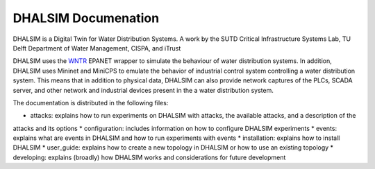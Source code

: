 DHALSIM  Documenation
=======================

DHALSIM is a Digital Twin for Water Distribution Systems. A work by the SUTD Critical Infrastructure Systems Lab, TU
Delft Department of Water Management, CISPA, and iTrust

DHALSIM uses the `WNTR <https://wntr.readthedocs.io/en/latest/index.html>`_ EPANET wrapper to simulate the behaviour of
water distribution systems. In addition, DHALSIM uses Mininet and MiniCPS to emulate the behavior of industrial control
system controlling a water distribution system. This means that in addition to physical data, DHALSIM can also provide
network captures of the PLCs, SCADA server, and other network and industrial devices present in the a water distribution
system.

The documentation is distributed in the following files:

* attacks: explains how to run experiments on DHALSIM with attacks, the available attacks, and a description of the
attacks and its options
* configuration: includes information on how to configure DHALSIM experiments
* events: explains what are events in DHALSIM and how to run experiments with events
* installation: explains how to install DHALSIM
* user_guide: explains how to create a new topology in DHALSIM or how to use an existing topology
* developing: explains (broadly) how DHALSIM works and considerations for future development
